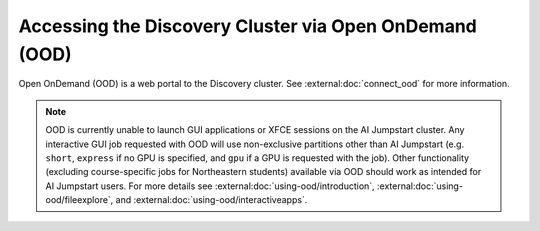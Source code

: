 Accessing the Discovery Cluster via Open OnDemand (OOD)
=======================================================

Open OnDemand (OOD) is a web portal to the Discovery cluster. See :external:doc:`connect_ood` for more information.

.. note::
   OOD is currently unable to launch GUI applications or XFCE sessions on the AI Jumpstart cluster. Any
   interactive GUI job requested with OOD will use non-exclusive partitions other than AI Jumpstart
   (e.g. ``short``, ``express`` if no GPU is specified, and ``gpu`` if a GPU is requested with the job).
   Other functionality (excluding course-specific jobs for Northeastern students)
   available via OOD should work as intended for AI Jumpstart users. For more details see
   :external:doc:`using-ood/introduction`, :external:doc:`using-ood/fileexplore`, and
   :external:doc:`using-ood/interactiveapps`.


